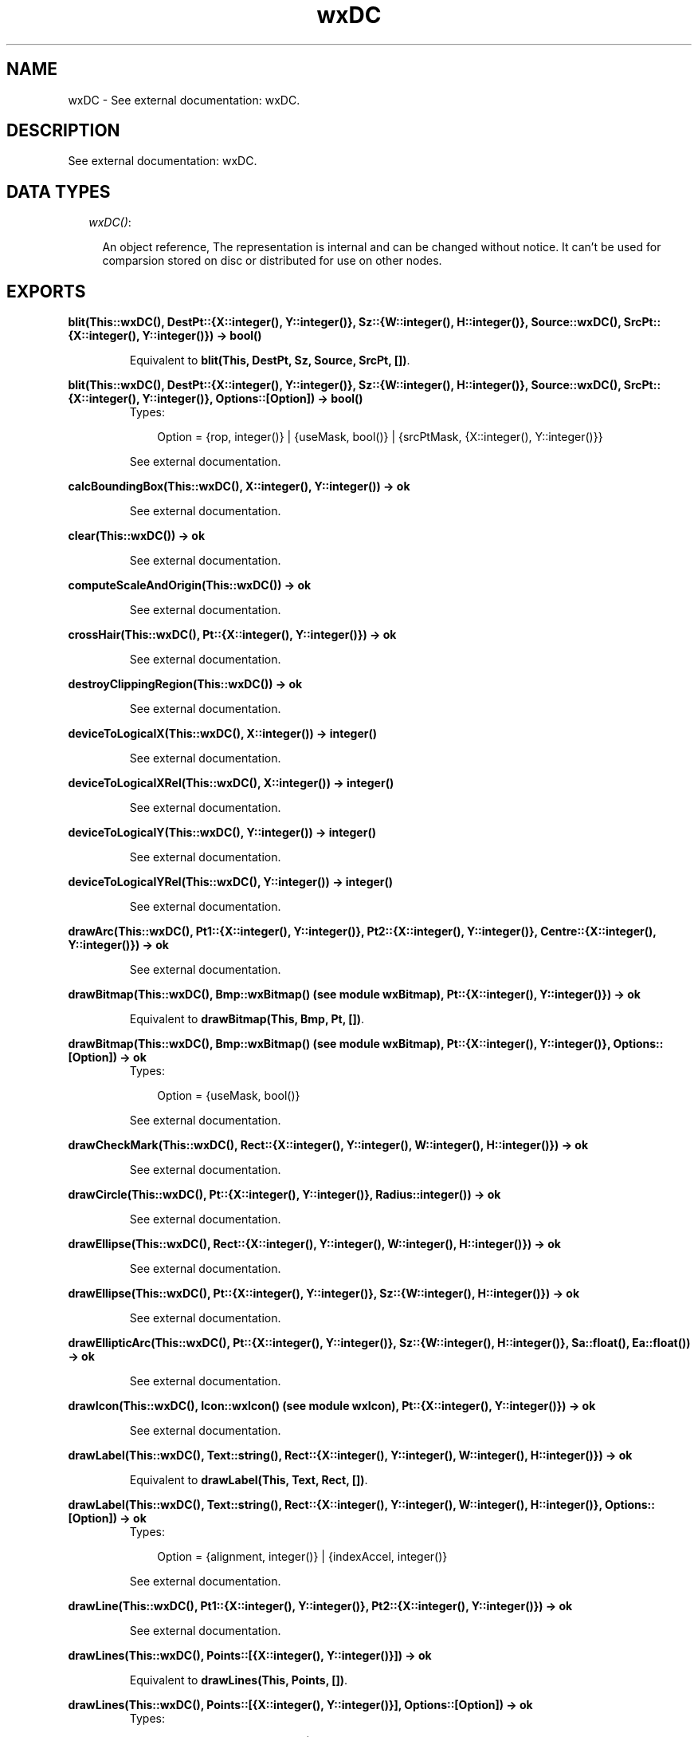 .TH wxDC 3 "wxErlang 0.99" "" "Erlang Module Definition"
.SH NAME
wxDC \- See external documentation: wxDC.
.SH DESCRIPTION
.LP
See external documentation: wxDC\&.
.SH "DATA TYPES"

.RS 2
.TP 2
.B
\fIwxDC()\fR\&:

.RS 2
.LP
An object reference, The representation is internal and can be changed without notice\&. It can\&'t be used for comparsion stored on disc or distributed for use on other nodes\&.
.RE
.RE
.SH EXPORTS
.LP
.B
blit(This::wxDC(), DestPt::{X::integer(), Y::integer()}, Sz::{W::integer(), H::integer()}, Source::wxDC(), SrcPt::{X::integer(), Y::integer()}) -> bool()
.br
.RS
.LP
Equivalent to \fBblit(This, DestPt, Sz, Source, SrcPt, [])\fR\&\&.
.RE
.LP
.B
blit(This::wxDC(), DestPt::{X::integer(), Y::integer()}, Sz::{W::integer(), H::integer()}, Source::wxDC(), SrcPt::{X::integer(), Y::integer()}, Options::[Option]) -> bool()
.br
.RS
.TP 3
Types:

Option = {rop, integer()} | {useMask, bool()} | {srcPtMask, {X::integer(), Y::integer()}}
.br
.RE
.RS
.LP
See external documentation\&.
.RE
.LP
.B
calcBoundingBox(This::wxDC(), X::integer(), Y::integer()) -> ok
.br
.RS
.LP
See external documentation\&.
.RE
.LP
.B
clear(This::wxDC()) -> ok
.br
.RS
.LP
See external documentation\&.
.RE
.LP
.B
computeScaleAndOrigin(This::wxDC()) -> ok
.br
.RS
.LP
See external documentation\&.
.RE
.LP
.B
crossHair(This::wxDC(), Pt::{X::integer(), Y::integer()}) -> ok
.br
.RS
.LP
See external documentation\&.
.RE
.LP
.B
destroyClippingRegion(This::wxDC()) -> ok
.br
.RS
.LP
See external documentation\&.
.RE
.LP
.B
deviceToLogicalX(This::wxDC(), X::integer()) -> integer()
.br
.RS
.LP
See external documentation\&.
.RE
.LP
.B
deviceToLogicalXRel(This::wxDC(), X::integer()) -> integer()
.br
.RS
.LP
See external documentation\&.
.RE
.LP
.B
deviceToLogicalY(This::wxDC(), Y::integer()) -> integer()
.br
.RS
.LP
See external documentation\&.
.RE
.LP
.B
deviceToLogicalYRel(This::wxDC(), Y::integer()) -> integer()
.br
.RS
.LP
See external documentation\&.
.RE
.LP
.B
drawArc(This::wxDC(), Pt1::{X::integer(), Y::integer()}, Pt2::{X::integer(), Y::integer()}, Centre::{X::integer(), Y::integer()}) -> ok
.br
.RS
.LP
See external documentation\&.
.RE
.LP
.B
drawBitmap(This::wxDC(), Bmp::wxBitmap() (see module wxBitmap), Pt::{X::integer(), Y::integer()}) -> ok
.br
.RS
.LP
Equivalent to \fBdrawBitmap(This, Bmp, Pt, [])\fR\&\&.
.RE
.LP
.B
drawBitmap(This::wxDC(), Bmp::wxBitmap() (see module wxBitmap), Pt::{X::integer(), Y::integer()}, Options::[Option]) -> ok
.br
.RS
.TP 3
Types:

Option = {useMask, bool()}
.br
.RE
.RS
.LP
See external documentation\&.
.RE
.LP
.B
drawCheckMark(This::wxDC(), Rect::{X::integer(), Y::integer(), W::integer(), H::integer()}) -> ok
.br
.RS
.LP
See external documentation\&.
.RE
.LP
.B
drawCircle(This::wxDC(), Pt::{X::integer(), Y::integer()}, Radius::integer()) -> ok
.br
.RS
.LP
See external documentation\&.
.RE
.LP
.B
drawEllipse(This::wxDC(), Rect::{X::integer(), Y::integer(), W::integer(), H::integer()}) -> ok
.br
.RS
.LP
See external documentation\&.
.RE
.LP
.B
drawEllipse(This::wxDC(), Pt::{X::integer(), Y::integer()}, Sz::{W::integer(), H::integer()}) -> ok
.br
.RS
.LP
See external documentation\&.
.RE
.LP
.B
drawEllipticArc(This::wxDC(), Pt::{X::integer(), Y::integer()}, Sz::{W::integer(), H::integer()}, Sa::float(), Ea::float()) -> ok
.br
.RS
.LP
See external documentation\&.
.RE
.LP
.B
drawIcon(This::wxDC(), Icon::wxIcon() (see module wxIcon), Pt::{X::integer(), Y::integer()}) -> ok
.br
.RS
.LP
See external documentation\&.
.RE
.LP
.B
drawLabel(This::wxDC(), Text::string(), Rect::{X::integer(), Y::integer(), W::integer(), H::integer()}) -> ok
.br
.RS
.LP
Equivalent to \fBdrawLabel(This, Text, Rect, [])\fR\&\&.
.RE
.LP
.B
drawLabel(This::wxDC(), Text::string(), Rect::{X::integer(), Y::integer(), W::integer(), H::integer()}, Options::[Option]) -> ok
.br
.RS
.TP 3
Types:

Option = {alignment, integer()} | {indexAccel, integer()}
.br
.RE
.RS
.LP
See external documentation\&.
.RE
.LP
.B
drawLine(This::wxDC(), Pt1::{X::integer(), Y::integer()}, Pt2::{X::integer(), Y::integer()}) -> ok
.br
.RS
.LP
See external documentation\&.
.RE
.LP
.B
drawLines(This::wxDC(), Points::[{X::integer(), Y::integer()}]) -> ok
.br
.RS
.LP
Equivalent to \fBdrawLines(This, Points, [])\fR\&\&.
.RE
.LP
.B
drawLines(This::wxDC(), Points::[{X::integer(), Y::integer()}], Options::[Option]) -> ok
.br
.RS
.TP 3
Types:

Option = {xoffset, integer()} | {yoffset, integer()}
.br
.RE
.RS
.LP
See external documentation\&.
.RE
.LP
.B
drawPolygon(This::wxDC(), Points::[{X::integer(), Y::integer()}]) -> ok
.br
.RS
.LP
Equivalent to \fBdrawPolygon(This, Points, [])\fR\&\&.
.RE
.LP
.B
drawPolygon(This::wxDC(), Points::[{X::integer(), Y::integer()}], Options::[Option]) -> ok
.br
.RS
.TP 3
Types:

Option = {xoffset, integer()} | {yoffset, integer()} | {fillStyle, integer()}
.br
.RE
.RS
.LP
See external documentation\&.
.RE
.LP
.B
drawPoint(This::wxDC(), Pt::{X::integer(), Y::integer()}) -> ok
.br
.RS
.LP
See external documentation\&.
.RE
.LP
.B
drawRectangle(This::wxDC(), Rect::{X::integer(), Y::integer(), W::integer(), H::integer()}) -> ok
.br
.RS
.LP
See external documentation\&.
.RE
.LP
.B
drawRectangle(This::wxDC(), Pt::{X::integer(), Y::integer()}, Sz::{W::integer(), H::integer()}) -> ok
.br
.RS
.LP
See external documentation\&.
.RE
.LP
.B
drawRotatedText(This::wxDC(), Text::string(), Pt::{X::integer(), Y::integer()}, Angle::float()) -> ok
.br
.RS
.LP
See external documentation\&.
.RE
.LP
.B
drawRoundedRectangle(This::wxDC(), R::{X::integer(), Y::integer(), W::integer(), H::integer()}, Radius::float()) -> ok
.br
.RS
.LP
See external documentation\&.
.RE
.LP
.B
drawRoundedRectangle(This::wxDC(), Pt::{X::integer(), Y::integer()}, Sz::{W::integer(), H::integer()}, Radius::float()) -> ok
.br
.RS
.LP
See external documentation\&.
.RE
.LP
.B
drawText(This::wxDC(), Text::string(), Pt::{X::integer(), Y::integer()}) -> ok
.br
.RS
.LP
See external documentation\&.
.RE
.LP
.B
endDoc(This::wxDC()) -> ok
.br
.RS
.LP
See external documentation\&.
.RE
.LP
.B
endPage(This::wxDC()) -> ok
.br
.RS
.LP
See external documentation\&.
.RE
.LP
.B
floodFill(This::wxDC(), Pt::{X::integer(), Y::integer()}, Col::colour() (see module wx)) -> bool()
.br
.RS
.LP
Equivalent to \fBfloodFill(This, Pt, Col, [])\fR\&\&.
.RE
.LP
.B
floodFill(This::wxDC(), Pt::{X::integer(), Y::integer()}, Col::colour() (see module wx), Options::[Option]) -> bool()
.br
.RS
.TP 3
Types:

Option = {style, integer()}
.br
.RE
.RS
.LP
See external documentation\&.
.RE
.LP
.B
getBackground(This::wxDC()) -> wxBrush() (see module wxBrush)
.br
.RS
.LP
See external documentation\&.
.RE
.LP
.B
getBackgroundMode(This::wxDC()) -> integer()
.br
.RS
.LP
See external documentation\&.
.RE
.LP
.B
getBrush(This::wxDC()) -> wxBrush() (see module wxBrush)
.br
.RS
.LP
See external documentation\&.
.RE
.LP
.B
getCharHeight(This::wxDC()) -> integer()
.br
.RS
.LP
See external documentation\&.
.RE
.LP
.B
getCharWidth(This::wxDC()) -> integer()
.br
.RS
.LP
See external documentation\&.
.RE
.LP
.B
getClippingBox(This::wxDC(), Rect::{X::integer(), Y::integer(), W::integer(), H::integer()}) -> ok
.br
.RS
.LP
See external documentation\&.
.RE
.LP
.B
getFont(This::wxDC()) -> wxFont() (see module wxFont)
.br
.RS
.LP
See external documentation\&.
.RE
.LP
.B
getLayoutDirection(This::wxDC()) -> WxLayoutDirection
.br
.RS
.TP 3
Types:

WxLayoutDirection = integer()
.br
.RE
.RS
.LP
See external documentation\&. 
.br
WxLayoutDirection is one of ?wxLayout_Default | ?wxLayout_LeftToRight | ?wxLayout_RightToLeft
.RE
.LP
.B
getLogicalFunction(This::wxDC()) -> integer()
.br
.RS
.LP
See external documentation\&.
.RE
.LP
.B
getMapMode(This::wxDC()) -> integer()
.br
.RS
.LP
See external documentation\&.
.RE
.LP
.B
getMultiLineTextExtent(This::wxDC(), String::string()) -> {W::integer(), H::integer()}
.br
.RS
.LP
See external documentation\&.
.RE
.LP
.B
getMultiLineTextExtent(This::wxDC(), String::string(), Options::[Option]) -> {Width::integer(), Height::integer(), HeightLine::integer()}
.br
.RS
.TP 3
Types:

Option = {font, wxFont() (see module wxFont)}
.br
.RE
.RS
.LP
See external documentation\&.
.RE
.LP
.B
getPartialTextExtents(This::wxDC(), Text::string(), Widths::[integer()]) -> bool()
.br
.RS
.LP
See external documentation\&.
.RE
.LP
.B
getPen(This::wxDC()) -> wxPen() (see module wxPen)
.br
.RS
.LP
See external documentation\&.
.RE
.LP
.B
getPixel(This::wxDC(), Pt::{X::integer(), Y::integer()}, Col::colour() (see module wx)) -> bool()
.br
.RS
.LP
See external documentation\&.
.RE
.LP
.B
getPPI(This::wxDC()) -> {W::integer(), H::integer()}
.br
.RS
.LP
See external documentation\&.
.RE
.LP
.B
getSize(This::wxDC()) -> {W::integer(), H::integer()}
.br
.RS
.LP
See external documentation\&.
.RE
.LP
.B
getSizeMM(This::wxDC()) -> {W::integer(), H::integer()}
.br
.RS
.LP
See external documentation\&.
.RE
.LP
.B
getTextBackground(This::wxDC()) -> colour() (see module wx)
.br
.RS
.LP
See external documentation\&.
.RE
.LP
.B
getTextExtent(This::wxDC(), String::string()) -> {W::integer(), H::integer()}
.br
.RS
.LP
See external documentation\&.
.RE
.LP
.B
getTextExtent(This::wxDC(), String::string(), Options::[Option]) -> {X::integer(), Y::integer(), Descent::integer(), ExternalLeading::integer()}
.br
.RS
.TP 3
Types:

Option = {theFont, wxFont() (see module wxFont)}
.br
.RE
.RS
.LP
See external documentation\&.
.RE
.LP
.B
getTextForeground(This::wxDC()) -> colour() (see module wx)
.br
.RS
.LP
See external documentation\&.
.RE
.LP
.B
getUserScale(This::wxDC()) -> {X::float(), Y::float()}
.br
.RS
.LP
See external documentation\&.
.RE
.LP
.B
gradientFillConcentric(This::wxDC(), Rect::{X::integer(), Y::integer(), W::integer(), H::integer()}, InitialColour::colour() (see module wx), DestColour::colour() (see module wx)) -> ok
.br
.RS
.LP
See external documentation\&.
.RE
.LP
.B
gradientFillConcentric(This::wxDC(), Rect::{X::integer(), Y::integer(), W::integer(), H::integer()}, InitialColour::colour() (see module wx), DestColour::colour() (see module wx), CircleCenter::{X::integer(), Y::integer()}) -> ok
.br
.RS
.LP
See external documentation\&.
.RE
.LP
.B
gradientFillLinear(This::wxDC(), Rect::{X::integer(), Y::integer(), W::integer(), H::integer()}, InitialColour::colour() (see module wx), DestColour::colour() (see module wx)) -> ok
.br
.RS
.LP
Equivalent to \fBgradientFillLinear(This, Rect, InitialColour, DestColour, [])\fR\&\&.
.RE
.LP
.B
gradientFillLinear(This::wxDC(), Rect::{X::integer(), Y::integer(), W::integer(), H::integer()}, InitialColour::colour() (see module wx), DestColour::colour() (see module wx), Options::[Option]) -> ok
.br
.RS
.TP 3
Types:

Option = {nDirection, WxDirection}
.br
WxDirection = integer()
.br
.RE
.RS
.LP
See external documentation\&. 
.br
WxDirection is one of ?wxLEFT | ?wxRIGHT | ?wxUP | ?wxDOWN | ?wxTOP | ?wxBOTTOM | ?wxNORTH | ?wxSOUTH | ?wxWEST | ?wxEAST | ?wxALL
.RE
.LP
.B
logicalToDeviceX(This::wxDC(), X::integer()) -> integer()
.br
.RS
.LP
See external documentation\&.
.RE
.LP
.B
logicalToDeviceXRel(This::wxDC(), X::integer()) -> integer()
.br
.RS
.LP
See external documentation\&.
.RE
.LP
.B
logicalToDeviceY(This::wxDC(), Y::integer()) -> integer()
.br
.RS
.LP
See external documentation\&.
.RE
.LP
.B
logicalToDeviceYRel(This::wxDC(), Y::integer()) -> integer()
.br
.RS
.LP
See external documentation\&.
.RE
.LP
.B
maxX(This::wxDC()) -> integer()
.br
.RS
.LP
See external documentation\&.
.RE
.LP
.B
maxY(This::wxDC()) -> integer()
.br
.RS
.LP
See external documentation\&.
.RE
.LP
.B
minX(This::wxDC()) -> integer()
.br
.RS
.LP
See external documentation\&.
.RE
.LP
.B
minY(This::wxDC()) -> integer()
.br
.RS
.LP
See external documentation\&.
.RE
.LP
.B
isOk(This::wxDC()) -> bool()
.br
.RS
.LP
See external documentation\&.
.RE
.LP
.B
resetBoundingBox(This::wxDC()) -> ok
.br
.RS
.LP
See external documentation\&.
.RE
.LP
.B
setAxisOrientation(This::wxDC(), XLeftRight::bool(), YBottomUp::bool()) -> ok
.br
.RS
.LP
See external documentation\&.
.RE
.LP
.B
setBackground(This::wxDC(), Brush::wxBrush() (see module wxBrush)) -> ok
.br
.RS
.LP
See external documentation\&.
.RE
.LP
.B
setBackgroundMode(This::wxDC(), Mode::integer()) -> ok
.br
.RS
.LP
See external documentation\&.
.RE
.LP
.B
setBrush(This::wxDC(), Brush::wxBrush() (see module wxBrush)) -> ok
.br
.RS
.LP
See external documentation\&.
.RE
.LP
.B
setClippingRegion(This::wxDC(), X::term()) -> ok
.br
.RS
.LP
See external documentation\&. 
.br
Alternatives:
.LP
\fI setClippingRegion(This::wxDC(), Region::wxRegion:wxRegion()) -> ok \fR\& 
.LP
\fI setClippingRegion(This::wxDC(), Rect::{X::integer(),Y::integer(),W::integer(),H::integer()}) -> ok \fR\& 
.RE
.LP
.B
setClippingRegion(This::wxDC(), Pt::{X::integer(), Y::integer()}, Sz::{W::integer(), H::integer()}) -> ok
.br
.RS
.LP
See external documentation\&.
.RE
.LP
.B
setDeviceOrigin(This::wxDC(), X::integer(), Y::integer()) -> ok
.br
.RS
.LP
See external documentation\&.
.RE
.LP
.B
setFont(This::wxDC(), Font::wxFont() (see module wxFont)) -> ok
.br
.RS
.LP
See external documentation\&.
.RE
.LP
.B
setLayoutDirection(This::wxDC(), Dir::WxLayoutDirection) -> ok
.br
.RS
.TP 3
Types:

WxLayoutDirection = integer()
.br
.RE
.RS
.LP
See external documentation\&. 
.br
WxLayoutDirection is one of ?wxLayout_Default | ?wxLayout_LeftToRight | ?wxLayout_RightToLeft
.RE
.LP
.B
setLogicalFunction(This::wxDC(), Function::integer()) -> ok
.br
.RS
.LP
See external documentation\&.
.RE
.LP
.B
setMapMode(This::wxDC(), Mode::integer()) -> ok
.br
.RS
.LP
See external documentation\&.
.RE
.LP
.B
setPalette(This::wxDC(), Palette::wxPalette() (see module wxPalette)) -> ok
.br
.RS
.LP
See external documentation\&.
.RE
.LP
.B
setPen(This::wxDC(), Pen::wxPen() (see module wxPen)) -> ok
.br
.RS
.LP
See external documentation\&.
.RE
.LP
.B
setTextBackground(This::wxDC(), Colour::colour() (see module wx)) -> ok
.br
.RS
.LP
See external documentation\&.
.RE
.LP
.B
setTextForeground(This::wxDC(), Colour::colour() (see module wx)) -> ok
.br
.RS
.LP
See external documentation\&.
.RE
.LP
.B
setUserScale(This::wxDC(), X::float(), Y::float()) -> ok
.br
.RS
.LP
See external documentation\&.
.RE
.LP
.B
startDoc(This::wxDC(), Message::string()) -> bool()
.br
.RS
.LP
See external documentation\&.
.RE
.LP
.B
startPage(This::wxDC()) -> ok
.br
.RS
.LP
See external documentation\&.
.RE
.SH AUTHORS
.LP

.I
<>